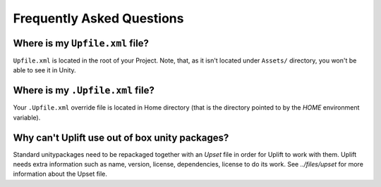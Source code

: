 ============================
 Frequently Asked Questions
============================

.. _faq-upfile:

Where is my ``Upfile.xml`` file?
================================

``Upfile.xml`` is located in the root of your Project.  Note, that, as
it isn't located under ``Assets/`` directory, you won't be able to see
it in Unity.


Where is my ``.Upfile.xml`` file?
=================================

Your ``.Upfile.xml`` override file is located in Home directory (that is the directory pointed to by the *HOME* environment variable).

Why can't Uplift use out of box unity packages?
===============================================

Standard unitypackages need to be repackaged together with an *Upset* file in order for Uplift to work with them. Uplift needs extra information such as name, version, license, dependencies, license to do its work. See `../files/upset` for more information about the Upset file.
